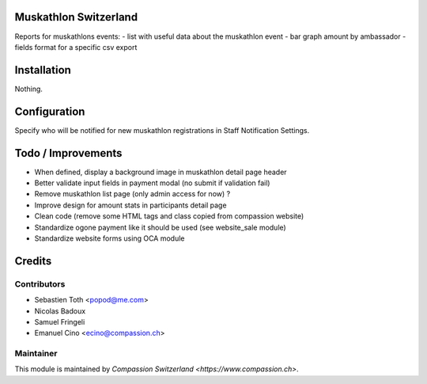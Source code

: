 .. image:: https://img.shields.io/badge/licence-AGPL--3-blue.svg
    :alt: License: AGPL-3

Muskathlon Switzerland
======================
Reports for muskathlons events:
- list with useful data about the muskathlon event
- bar graph amount by ambassador
- fields format for a specific csv export

Installation
============
Nothing.

Configuration
=============
Specify who will be notified for new muskathlon registrations in Staff Notification Settings.

Todo / Improvements
===================
- When defined, display a background image in muskathlon detail page header
- Better validate input fields in payment modal (no submit if validation fail)
- Remove muskathlon list page (only admin access for now) ?
- Improve design for amount stats in participants detail page
- Clean code (remove some HTML tags and class copied from compassion website)
- Standardize ogone payment like it should be used (see website_sale module)
- Standardize website forms using OCA module

Credits
=======

Contributors
------------

* Sebastien Toth <popod@me.com>
* Nicolas Badoux
* Samuel Fringeli
* Emanuel Cino <ecino@compassion.ch>

Maintainer
----------

This module is maintained by `Compassion Switzerland <https://www.compassion.ch>`.
